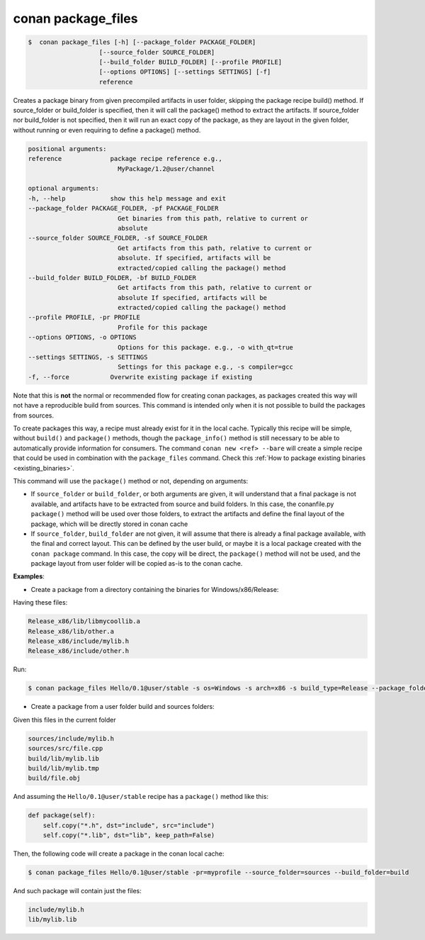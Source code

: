 .. _conan_package_files_command:

conan package_files
===================

.. code-block:: bash

	$  conan package_files [-h] [--package_folder PACKAGE_FOLDER]
                           [--source_folder SOURCE_FOLDER]
                           [--build_folder BUILD_FOLDER] [--profile PROFILE]
                           [--options OPTIONS] [--settings SETTINGS] [-f]
                           reference


Creates a package binary from given precompiled artifacts in user folder,      
skipping the package recipe build() method. If source_folder or build_folder   
is specified, then it will call the package() method to extract the artifacts. 
If source_folder nor build_folder is not specified, then it will run an exact  
copy of the package, as they are layout in the given folder, without running   
or even requiring to define a package() method.                                

.. code-block:: bash

    positional arguments:                                                          
    reference             package recipe reference e.g.,                         
                            MyPackage/1.2@user/channel                             
                                                                                
    optional arguments:                                                            
    -h, --help            show this help message and exit                        
    --package_folder PACKAGE_FOLDER, -pf PACKAGE_FOLDER                          
                            Get binaries from this path, relative to current or    
                            absolute                                               
    --source_folder SOURCE_FOLDER, -sf SOURCE_FOLDER                             
                            Get artifacts from this path, relative to current or   
                            absolute. If specified, artifacts will be              
                            extracted/copied calling the package() method          
    --build_folder BUILD_FOLDER, -bf BUILD_FOLDER                                
                            Get artifacts from this path, relative to current or   
                            absolute If specified, artifacts will be               
                            extracted/copied calling the package() method          
    --profile PROFILE, -pr PROFILE                                               
                            Profile for this package                               
    --options OPTIONS, -o OPTIONS                                                
                            Options for this package. e.g., -o with_qt=true        
    --settings SETTINGS, -s SETTINGS                                             
                            Settings for this package e.g., -s compiler=gcc        
    -f, --force           Overwrite existing package if existing
                                                                               


Note that this is **not** the normal or recommended flow for creating conan packages, as packages created this way will not have a reproducible build from sources. This command is intended only when it is not possible to build the packages from sources.

To create packages this way, a recipe must already exist for it in the local cache. Typically this recipe will be simple, without ``build()`` and ``package()`` methods, though the ``package_info()`` method is still necessary to be able to automatically provide information for consumers. The command ``conan new <ref> --bare`` will create a simple recipe that could be used in combination with the ``package_files`` command. Check this :ref:`How to package existing binaries <existing_binaries>`.

This command will use the ``package()`` method or not, depending on arguments:

- If ``source_folder`` or ``build_folder``, or both arguments are given, it will understand that a final package is not available, and artifacts have to be extracted from source and build folders. In this case, the conanfile.py ``package()`` method will be used over those folders, to extract the artifacts and define the final layout of the package, which will be directly stored in conan cache

- If ``source_folder``, ``build_folder`` are not given, it will assume that there is already a final package available, with the final and correct layout. This can be defined by the user build, or maybe it is a local package created with the ``conan package`` command. In this case, the copy will be direct, the ``package()`` method will not be used, and the package layout from user folder will be copied as-is to the conan cache.


**Examples**:

- Create a package from a directory containing the binaries for Windows/x86/Release:

Having these files:

.. code-block:: text

    Release_x86/lib/libmycoollib.a
    Release_x86/lib/other.a
    Release_x86/include/mylib.h
    Release_x86/include/other.h

Run:

.. code-block:: bash

    $ conan package_files Hello/0.1@user/stable -s os=Windows -s arch=x86 -s build_type=Release --package_folder=Release_x86


- Create a package from a user folder build and sources folders:

Given this files in the current folder

.. code-block:: text

    sources/include/mylib.h
    sources/src/file.cpp
    build/lib/mylib.lib
    build/lib/mylib.tmp
    build/file.obj

And assuming the ``Hello/0.1@user/stable`` recipe has a ``package()`` method like this:

.. code-block:: python

    def package(self):
        self.copy("*.h", dst="include", src="include")
        self.copy("*.lib", dst="lib", keep_path=False)

Then, the following code will create a package in the conan local cache:

.. code-block:: bash

    $ conan package_files Hello/0.1@user/stable -pr=myprofile --source_folder=sources --build_folder=build

And such package will contain just the files:

.. code-block:: text

    include/mylib.h
    lib/mylib.lib
